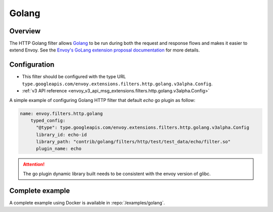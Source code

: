 .. _config_http_filters_golang:

Golang
======

Overview
--------

The HTTP Golang filter allows `Golang <https://go.dev/>`_ to be run during both the request
and response flows and makes it easier to extend Envoy. See the `Envoy's GoLang extension proposal documentation
<https://docs.google.com/document/d/1noApyS0IfmOGmEOHdWk2-BOp0V37zgXMM4MdByr1lQk/edit?usp=sharing>`_ for more details.


Configuration
-------------

* This filter should be configured with the type URL ``type.googleapis.com/envoy.extensions.filters.http.golang.v3alpha.Config``.
* :ref:`v3 API reference <envoy_v3_api_msg_extensions.filters.http.golang.v3alpha.Config>`

A simple example of configuring Golang HTTP filter that default `echo` go plugin as follow:

.. code-block:: yaml

    name: envoy.filters.http.golang
        typed_config:
          "@type": type.googleapis.com/envoy.extensions.filters.http.golang.v3alpha.Config
          library_id: echo-id
          library_path: "contrib/golang/filters/http/test/test_data/echo/filter.so"
          plugin_name: echo

.. attention::

  The go plugin dynamic library built needs to be consistent with the envoy version of glibc.

Complete example
----------------

A complete example using Docker is available in :repo:`/examples/golang`.
